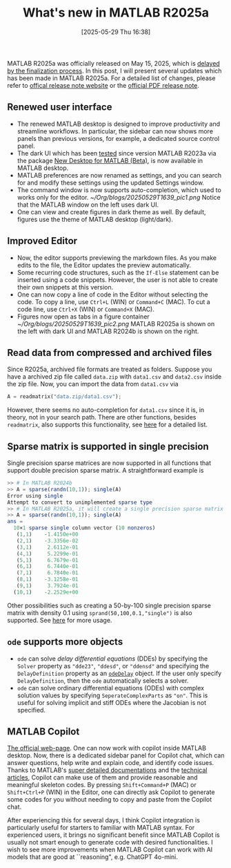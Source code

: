 #+BLOG: wordpress
#+POSTID: 488
#+ORG2BLOG:
#+DATE: [2025-05-29 Thu 16:38]
#+OPTIONS: num:nil todo:nil pri:nil tags:nil ^:nil toc:t
#+CATEGORY: Software
#+TAGS: MATLAB
#+TITLE: What's new in MATLAB R2025a

MATLAB R2025a was officially released on May 15, 2025, 
which is [[https://uk.mathworks.com/matlabcentral/discussions/general/880613-where-is-matlab-2025a][delayed by the finalization process]].
In this post, I will present several updates which has been made in MATLAB
R2025a. For a detailed list of changes, please refer to [[https://uk.mathworks.com/help/matlab/release-notes.html][offical release
note website]] or the [[https://zbzhou.com/wp-content/uploads/2025/06/MATLAB_R2025aV1_Release_Note.pdf][official PDF release note]]. 

** Renewed user interface 
 - The renewed MATLAB desktop is designed to improve productivity and
   streamline workflows. In particular, the sidebar can now shows more
   panels than previous versions, for example, a dedicated source control
   panel. 
 - The dark UI which has been [[https://uk.mathworks.com/matlabcentral/discussions/highlights/780745-try-dark-mode-in-the-matlab-desktop-beta/2528592][tested]] since version MATLAB R2023a via the
   package [[https://uk.mathworks.com/matlabcentral/fileexchange/119593-new-desktop-for-matlab-beta][New Desktop for MATLAB (Beta)]], is now available in MATLAB desktop.
 - MATLAB preferences are now renamed as settings, 
   and you can search for and modify these settings 
   using the updated Settings window.
 - The command window is now supports auto-completion, which used to
   works only for the editor. 
   [[~/Org/blogs/20250529T1639_pic1.png]]
   Notice that the MATLAB window on the left uses dark UI. 
 - One can view and create figures in dark theme as well. By default,
   figures use the theme of MATLAB desktop (light/dark). 

** Improved Editor
 - Now, the editor supports previewing the markdown files. As you make
   edits to the file, the Editor updates the preview automatically.
 - Some recurring code structures, such as the =If-Else= statement can be
   inserted using a code snippets. However, the user is not able to create
   their own snippets at this version.  
 - One can now copy a line of code in the Editor without selecting the
   code. To copy a line, use =Ctrl+L= (WIN) or =Command+C= (MAC). To cut a
   code line, use =Ctrl+X= (WIN) or =Command+X= (MAC). 
 - Figures now open as tabs in a figure container
   [[~/Org/blogs/20250529T1639_pic2.png]] 
   MATLAB R2025a is shown on the left with dark UI and MATLAB R2024b is
   shown on the right. 

** Read data from compressed and archived files 
Since R2025a, archived file formats are treated as folders. 
Suppose you have a archived zip file called =data.zip= with 
=data1.csv= and =data2.csv= inside the zip file. 
Now, you can import the data from =data1.csv= via 
#+BEGIN_SRC octave
A = readmatrix("data.zip/data1.csv"); 
#+END_SRC
However, there seems no auto-completion for =data1.csv= 
since it is, in theory, not in your search path.
There are other functions, besides =readmatrix=, also supports 
this functionality, see [[https://uk.mathworks.com/help/matlab/release-notes.html?startrelease=R2022a&endrelease=R2025a&rntext=&groupby=release&sortby=descending&searchHighlight=#mw_78a43e74-e782-458e-8ad1-5a89e7fa62d7][here]] for a detailed list. 

** Sparse matrix is supported in single precision 
Single precision sparse matrices are now supported in all functions 
that support double precision sparse matrix.
A straightforward example is 
#+BEGIN_SRC octave 
>> # In MATLAB R2024b
>> A = sparse(randn(10,1)); single(A)
Error using single
Attempt to convert to unimplemented sparse type
>> # In MATLAB R2025a, it will create a single precision sparse matrix
>> A = sparse(randn(10,1)); single(A)
ans =
  10×1 sparse single column vector (10 nonzeros)
   (1,1)    -1.4150e+00
   (2,1)    -3.3356e-02
   (3,1)     2.6112e-01
   (4,1)     5.2299e-01
   (5,1)     6.7679e-01
   (6,1)     6.7440e-01
   (7,1)     6.7840e-01
   (8,1)    -3.1258e-01
   (9,1)     3.7924e-01
  (10,1)    -2.2529e+00
#+END_SRC
Other possibilities such as creating a 50-by-100 single precision 
sparse matrix with density 0.1 using =sprand(50,100,0.1,"single")= 
is also supported. See [[https://uk.mathworks.com/help/matlab/release-notes.html?startrelease=R2022a&endrelease=R2025a&rntext=&groupby=release&sortby=descending&searchHighlight=#mw_add92a60-05d0-46be-b388-44510096b9ee][here]] for more usage.

** =ode= supports more objects
 - =ode= can solve /delay differential equations/ (DDEs) by specifying the
   =Solver= property as ="dde23"=, ="ddesd"=, or ="ddensd"= and specifying
   the =DelayDefinition= property as an [[https://uk.mathworks.com/help/matlab/ref/matlab.ode.odedelay.html][=odeDelay=]] object. If the user only
   specify =DelayDefinition=, then the =ode= automatically selects a
   solver.
 - =ode= can solve ordinary differential equations (ODEs) with complex
   solution values by specifying =SeperateComplexParts= as ="on"=. 
   This is useful for solving implicit and stiff ODEs where the Jacobian is
   not specified.

** MATLAB Copilot
[[https://uk.mathworks.com/products/matlab-copilot.html][The official web-page]]. 
One can now work with copilot inside MATLAB desktop. 
Now, there is a dedicated sidebar panel for Copilot chat,
which can answer questions, help write and explain code, 
and identify code issues.
Thanks to MATLAB's [[https://uk.mathworks.com/help/matlab/index.html][super detailed documentations]] and 
the [[https://uk.mathworks.com/company/technical-articles.html][technical articles]], Copilot can make use of them and provide reasonable
and meaningful skeleton codes. By pressing =Shift+Command+P= (MAC) or
=Shift+Ctrl+P= (WIN) in the Editor, one can directly ask Copilot to
generate some codes for you without needing to copy and paste from the
Copilot chat. 

After experiencing this for several days, 
I think Copilot integration is particularly useful 
for starters to familiar with MATLAB syntax. 
For experienced users, it brings no significant benefit 
since MATLAB Copilot is usually not smart enough to generate code 
with desired functionalities. 
I wish to see more improvements when MATLAB Copilot can work with 
AI models that are good at ``reasoning", e.g. ChatGPT 4o-mini.  


# /Users/cyae/Org/blogs/20250529T1639_pic1.png https://zbzhou.com/wp-content/uploads/2025/06/20250529T1639_pic1.png

# /Users/cyae/Org/blogs/20250529T1639_pic2.png
# https://zbzhou.com/wp-content/uploads/2025/06/20250529T1639_pic2.png


# /Users/cyae/Org/blogs/20250529T1639_pic2.png https://zbzhou.com/wp-content/uploads/2025/06/20250529T1639_pic2-1.png
